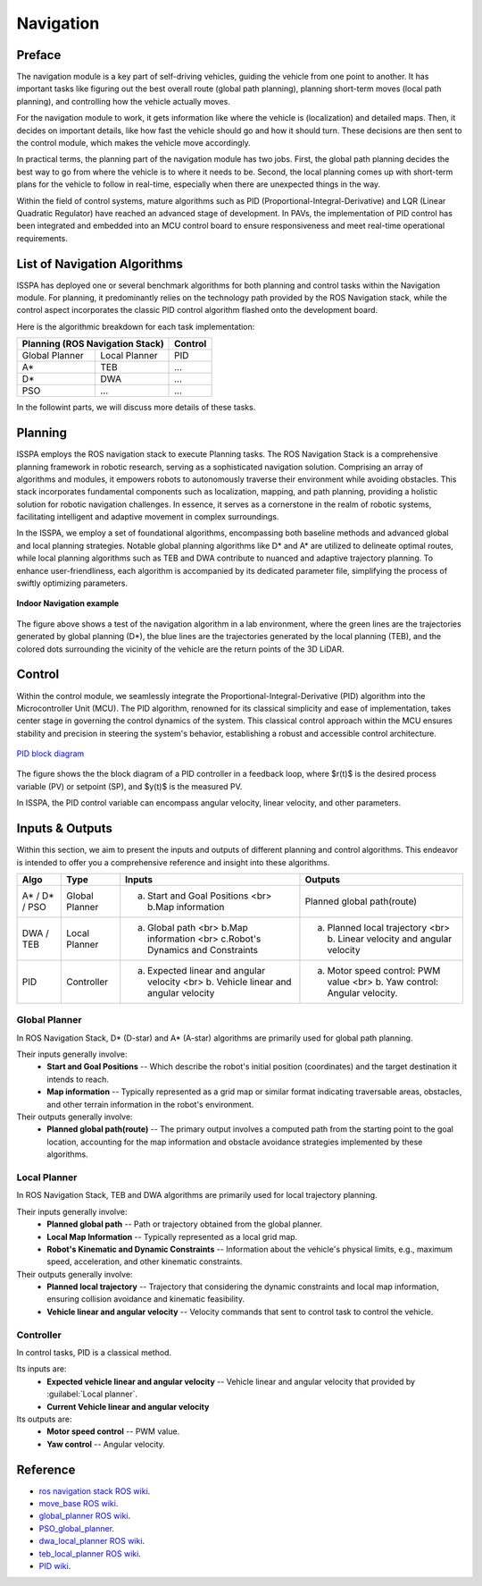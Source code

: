 **Navigation**
======================

.. meta::
   :description lang=en: Automate building, version=0.1, and hosting of your technical documentation continuously on Read the Docs.

.. raw:: html

    <a style="display: none;" rel="me" href="https://fosstodon.org/@readthedocs">Mastodon</a>



**Preface**
-----------

The navigation module is a key part of self-driving vehicles, guiding the vehicle from one point to another. It has 
important tasks like figuring out the best overall route (global path planning), planning short-term moves (local path planning), 
and controlling how the vehicle actually moves.

For the navigation module to work, it gets information like where the vehicle is (localization) and detailed maps. Then, it 
decides on important details, like how fast the vehicle should go and how it should turn. These decisions are then sent to the 
control module, which makes the vehicle move accordingly.

In practical terms, the planning part of the navigation module has two jobs. First, the global path planning decides the 
best way to go from where the vehicle is to where it needs to be. Second, the local planning comes up with short-term plans 
for the vehicle to follow in real-time, especially when there are unexpected things in the way. 

Within the field of control systems, mature algorithms such as PID (Proportional-Integral-Derivative) and LQR (Linear Quadratic Regulator) 
have reached an advanced stage of development. In PAVs, the implementation of PID control has been integrated and embedded into an MCU 
control board to ensure responsiveness and meet real-time operational requirements.


**List of Navigation  Algorithms**
-----------------------------------

ISSPA has deployed one or several benchmark algorithms for both planning and control tasks within the Navigation module. 
For planning, it predominantly relies on the technology path provided by the ROS Navigation stack, 
while the control aspect incorporates the classic PID control algorithm flashed onto the development board.

Here is the algorithmic breakdown for each task implementation:


+----------------------+----------------------+----------------+
|      Planning (ROS Navigation Stack)        |     Control    |
+======================+======================+================+
|     Global Planner   |     Local Planner    |       PID      |
+----------------------+----------------------+----------------+
|          A*          |         TEB          |       ...      |
+----------------------+----------------------+----------------+
|          D*          |         DWA          |       ...      |
+----------------------+----------------------+----------------+
|          PSO         |         ...          |       ...      |
+----------------------+----------------------+----------------+

In the followint parts, we will discuss more details of these tasks.


**Planning**
------------

ISSPA employs the ROS navigation stack to execute Planning tasks.
The ROS Navigation Stack is a comprehensive planning framework in robotic research, serving as a sophisticated navigation solution. 
Comprising an array of algorithms and modules, it empowers robots to autonomously traverse their environment while avoiding obstacles. 
This stack incorporates fundamental components such as localization, mapping, and path planning, providing a holistic solution for 
robotic navigation challenges. In essence, it serves as a cornerstone in the realm of robotic systems, facilitating intelligent 
and adaptive movement in complex surroundings.

In the ISSPA, we employ a set of foundational algorithms, encompassing both baseline methods and advanced global and 
local planning strategies. Notable global planning algorithms like D* and A* are utilized to delineate optimal routes, 
while local planning algorithms such as TEB and DWA contribute to nuanced and adaptive trajectory planning. 
To enhance user-friendliness, each algorithm is accompanied by its dedicated parameter file, simplifying the process of swiftly optimizing parameters.

.. figure:: ../imgs/indoor_navigation_demo.png
   :alt: Indoor Navigation example
   :align: center
   :scale: 50%

   **Indoor Navigation example**

The figure above shows a test of the navigation algorithm in a lab environment, where the green lines are the trajectories generated by 
global planning (D*), the blue lines are the trajectories generated by the local planning (TEB), and the colored dots surrounding 
the vicinity of the vehicle are the return points of the 3D LiDAR.



**Control**
------------
Within the control module, we seamlessly integrate the Proportional-Integral-Derivative (PID) algorithm into the Microcontroller Unit (MCU). 
The PID algorithm, renowned for its classical simplicity and ease of implementation, takes center stage in governing the control dynamics 
of the system. This classical control approach within the MCU ensures stability and precision in steering the system's behavior, establishing 
a robust and accessible control architecture.

.. figure:: ../imgs/PID_wiki.png
   :alt: PID block diagram 
   :align: center
   :scale: 30%

   `PID block diagram <https://en.wikipedia.org/wiki/Proportional%E2%80%93integral%E2%80%93derivative_controller>`_

The figure shows the the block diagram of a PID controller in a feedback loop, 
where $r(t)$ is the desired process variable (PV) or setpoint (SP), and $y(t)$ is the measured PV.

In ISSPA, the PID control variable can encompass angular velocity, linear velocity, and other parameters.


**Inputs & Outputs**
--------------------
Within this section, we aim to present the inputs and outputs of different planning and control algorithms. 
This endeavor is intended to offer you a comprehensive reference and insight into these algorithms.


+----------------------+----------------------+----------------------------------------------------------------------------------------+----------------------------------------------------------------------------+
|         Algo         |         Type         |                                      Inputs                                            |                                   Outputs                                  |
+======================+======================+========================================================================================+============================================================================+
|     A* / D* / PSO    |     Global Planner   |                 a. Start and Goal Positions <br> b.Map information                     |                       Planned global path(route)                           |
+----------------------+----------------------+----------------------------------------------------------------------------------------+----------------------------------------------------------------------------+
|      DWA / TEB       |     Local Planner    |     a. Global path <br> b.Map information <br> c.Robot's Dynamics and Constraints      |  a. Planned local trajectory <br> b. Linear velocity and angular velocity  |
+----------------------+----------------------+----------------------------------------------------------------------------------------+----------------------------------------------------------------------------+
|          PID         |     Controller       |  a. Expected linear and angular velocity  <br> b. Vehicle linear and angular velocity  |  a. Motor speed control: PWM value <br> b. Yaw control: Angular velocity.  |
+----------------------+----------------------+----------------------------------------------------------------------------------------+----------------------------------------------------------------------------+


**Global Planner**
###################
In ROS Navigation Stack, D* (D-star) and A* (A-star) algorithms are primarily used for global path planning. 

Their inputs generally involve:
   - **Start and Goal Positions** -- Which describe the robot's initial position (coordinates) and the target destination it intends to reach. 
   
   - **Map information** -- Typically represented as a grid map or similar format indicating traversable areas, obstacles, and other terrain information in the robot's environment.  

Their outputs generally involve:
   - **Planned global path(route)** -- The primary output involves a computed path from the starting point to the goal location, 
     accounting for the map information and obstacle avoidance strategies implemented by these algorithms.


**Local Planner**
##################
In ROS Navigation Stack, TEB and DWA algorithms are primarily used for local trajectory planning. 

Their inputs generally involve:
   - **Planned global path** -- Path or trajectory obtained from the global planner.
   - **Local Map Information** -- Typically represented as a local grid map.
   - **Robot's Kinematic and Dynamic Constraints** -- Information about the vehicle's physical limits, e.g., maximum speed, acceleration, and other kinematic constraints.
 
Their outputs generally involve:
   - **Planned local trajectory** -- Trajectory that considering the dynamic constraints and local map information, ensuring collision avoidance and kinematic feasibility.
   - **Vehicle linear and angular velocity** -- Velocity commands that sent to control task to control the vehicle.


**Controller**
###############
In control tasks, PID is a classical method.

Its inputs are:
   - **Expected vehicle linear and angular velocity** -- Vehicle linear and angular velocity that provided by :guilabel:`Local planner`.

   - **Current Vehicle linear and angular velocity** 
     
Its outputs are:
   - **Motor speed control** -- PWM value.

   - **Yaw control** -- Angular velocity. 



**Reference**
--------------

- `ros navigation stack ROS wiki <https://wiki.ros.org/navigation>`_.

- `move_base ROS wiki <https://wiki.ros.org/move_base>`_.

- `global_planner ROS wiki <https://wiki.ros.org/global_planner>`_.

- `PSO_global_planner <https://github.com/JZX-MY/pso_global_planner>`_.

- `dwa_local_planner ROS wiki <https://wiki.ros.org/dwa_local_planner>`_.

- `teb_local_planner ROS wiki <https://wiki.ros.org/teb_local_planner>`_.

- `PID wiki <https://en.wikipedia.org/wiki/Proportional%E2%80%93integral%E2%80%93derivative_controller>`_.
